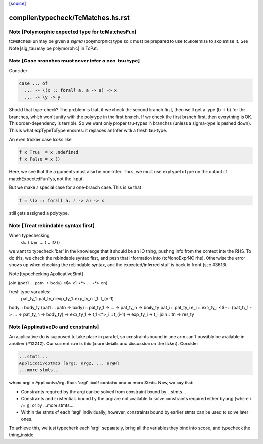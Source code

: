 `[source] <https://gitlab.haskell.org/ghc/ghc/tree/master/compiler/typecheck/TcMatches.hs>`_

====================
compiler/typecheck/TcMatches.hs.rst
====================

Note [Polymorphic expected type for tcMatchesFun]
~~~~~~~~~~~~~~~~~~~~~~~~~~~~~~~~~~~~~~~~~~~~~~~~~
tcMatchesFun may be given a *sigma* (polymorphic) type
so it must be prepared to use tcSkolemise to skolemise it.
See Note [sig_tau may be polymorphic] in TcPat.


Note [Case branches must never infer a non-tau type]
~~~~~~~~~~~~~~~~~~~~~~~~~~~~~~~~~~~~~~~~~~~~~~~~~~~~
Consider

.. code-block:: haskell

  case ... of
    ... -> \(x :: forall a. a -> a) -> x
    ... -> \y -> y

Should that type-check? The problem is that, if we check the second branch
first, then we'll get a type (b -> b) for the branches, which won't unify
with the polytype in the first branch. If we check the first branch first,
then everything is OK. This order-dependency is terrible. So we want only
proper tau-types in branches (unless a sigma-type is pushed down).
This is what expTypeToType ensures: it replaces an Infer with a fresh
tau-type.

An even trickier case looks like

.. code-block:: haskell

  f x True  = x undefined
  f x False = x ()

Here, we see that the arguments must also be non-Infer. Thus, we must
use expTypeToType on the output of matchExpectedFunTys, not the input.

But we make a special case for a one-branch case. This is so that

.. code-block:: haskell

  f = \(x :: forall a. a -> a) -> x

still gets assigned a polytype.


Note [Treat rebindable syntax first]
~~~~~~~~~~~~~~~~~~~~~~~~~~~~~~~~~~~~
When typechecking
        do { bar; ... } :: IO ()
we want to typecheck 'bar' in the knowledge that it should be an IO thing,
pushing info from the context into the RHS.  To do this, we check the
rebindable syntax first, and push that information into (tcMonoExprNC rhs).
Otherwise the error shows up when checking the rebindable syntax, and
the expected/inferred stuff is back to front (see #3613).

Note [typechecking ApplicativeStmt]

join ((\pat1 ... patn -> body) <$> e1 <*> ... <*> en)

fresh type variables:
   pat_ty_1..pat_ty_n
   exp_ty_1..exp_ty_n
   t_1..t_(n-1)

body  :: body_ty
(\pat1 ... patn -> body) :: pat_ty_1 -> ... -> pat_ty_n -> body_ty
pat_i :: pat_ty_i
e_i   :: exp_ty_i
<$>   :: (pat_ty_1 -> ... -> pat_ty_n -> body_ty) -> exp_ty_1 -> t_1
<*>_i :: t_(i-1) -> exp_ty_i -> t_i
join :: tn -> res_ty


Note [ApplicativeDo and constraints]
~~~~~~~~~~~~~~~~~~~~~~~~~~~~~~~~~~~~~~~
An applicative-do is supposed to take place in parallel, so
constraints bound in one arm can't possibly be available in another
(#13242).  Our current rule is this (more details and discussion
on the ticket). Consider

.. code-block:: haskell

   ...stmts...
   ApplicativeStmts [arg1, arg2, ... argN]
   ...more stmts...

where argi :: ApplicativeArg. Each 'argi' itself contains one or more Stmts.
Now, we say that:

* Constraints required by the argi can be solved from
  constraint bound by ...stmts...

* Constraints and existentials bound by the argi are not available
  to solve constraints required either by argj (where i /= j),
  or by ...more stmts....

* Within the stmts of each 'argi' individually, however, constraints bound
  by earlier stmts can be used to solve later ones.

To achieve this, we just typecheck each 'argi' separately, bring all
the variables they bind into scope, and typecheck the thing_inside.


